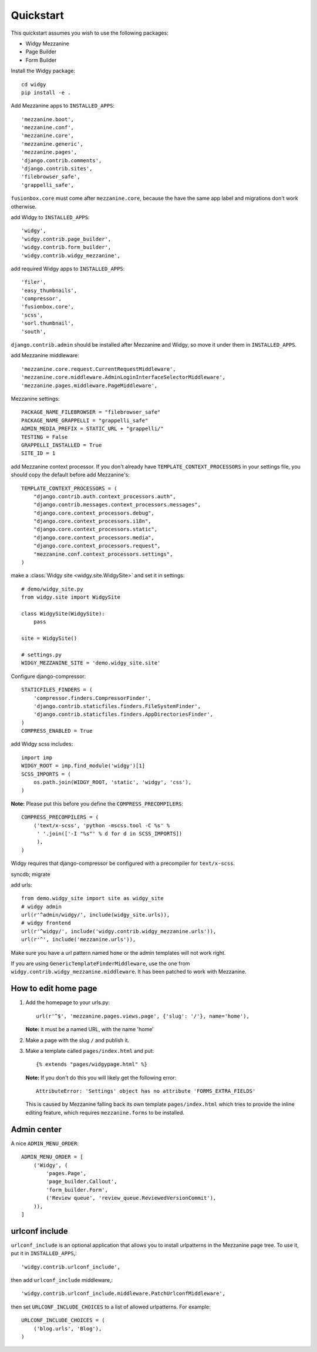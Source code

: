 Quickstart
==========

This quickstart assumes you wish to use the following packages:

-  Widgy Mezzanine
-  Page Builder
-  Form Builder


Install the Widgy package::

    cd widgy
    pip install -e .

Add Mezzanine apps to ``INSTALLED_APPS``::

        'mezzanine.boot',
        'mezzanine.conf',
        'mezzanine.core',
        'mezzanine.generic',
        'mezzanine.pages',
        'django.contrib.comments',
        'django.contrib.sites',
        'filebrowser_safe',
        'grappelli_safe',

``fusionbox.core`` must come after ``mezzanine.core``, because the have
the same app label and migrations don't work otherwise.

add Widgy to ``INSTALLED_APPS``::

        'widgy',
        'widgy.contrib.page_builder',
        'widgy.contrib.form_builder',
        'widgy.contrib.widgy_mezzanine',

add required Widgy apps to ``INSTALLED_APPS``::

        'filer',
        'easy_thumbnails',
        'compressor',
        'fusionbox.core',
        'scss',
        'sorl.thumbnail',
        'south',

``django.contrib.admin`` should be installed after Mezzanine and Widgy,
so move it under them in ``INSTALLED_APPS``.

add Mezzanine middleware::

        'mezzanine.core.request.CurrentRequestMiddleware',
        'mezzanine.core.middleware.AdminLoginInterfaceSelectorMiddleware',
        'mezzanine.pages.middleware.PageMiddleware',

Mezzanine settings::

    PACKAGE_NAME_FILEBROWSER = "filebrowser_safe"
    PACKAGE_NAME_GRAPPELLI = "grappelli_safe"
    ADMIN_MEDIA_PREFIX = STATIC_URL + "grappelli/"
    TESTING = False
    GRAPPELLI_INSTALLED = True
    SITE_ID = 1

add Mezzanine context processor. If you don't already have
``TEMPLATE_CONTEXT_PROCESSORS`` in your settings file, you should copy the
default before add Mezzanine's::

    TEMPLATE_CONTEXT_PROCESSORS = (
        "django.contrib.auth.context_processors.auth",
        "django.contrib.messages.context_processors.messages",
        "django.core.context_processors.debug",
        "django.core.context_processors.i18n",
        "django.core.context_processors.static",
        "django.core.context_processors.media",
        "django.core.context_processors.request",
        "mezzanine.conf.context_processors.settings",
    )

make a :class:`Widgy site <widgy.site.WidgySite>` and set it in settings::

    # demo/widgy_site.py
    from widgy.site import WidgySite

    class WidgySite(WidgySite):
        pass

    site = WidgySite()

    # settings.py
    WIDGY_MEZZANINE_SITE = 'demo.widgy_site.site'

Configure django-compressor::

    STATICFILES_FINDERS = (
        'compressor.finders.CompressorFinder',
        'django.contrib.staticfiles.finders.FileSystemFinder',
        'django.contrib.staticfiles.finders.AppDirectoriesFinder',
    )
    COMPRESS_ENABLED = True

add Widgy scss includes::

    import imp
    WIDGY_ROOT = imp.find_module('widgy')[1]
    SCSS_IMPORTS = (
        os.path.join(WIDGY_ROOT, 'static', 'widgy', 'css'),
    )

**Note:** Please put this before you define the ``COMPRESS_PRECOMPILERS``::

    COMPRESS_PRECOMPILERS = (
        ('text/x-scss', 'python -mscss.tool -C %s' %
         ' '.join(['-I "%s"' % d for d in SCSS_IMPORTS])
         ),
    )

Widgy requires that django-compressor be configured with a precompiler
for ``text/x-scss``.

syncdb; migrate

add urls::

    from demo.widgy_site import site as widgy_site
    # widgy admin
    url(r'^admin/widgy/', include(widgy_site.urls)),
    # widgy frontend
    url(r'^widgy/', include('widgy.contrib.widgy_mezzanine.urls')),
    url(r'^', include('mezzanine.urls')),


Make sure you have a url pattern named ``home`` or the admin templates
will not work right.

If you are using ``GenericTemplateFinderMiddleware``, use the one from
``widgy.contrib.widgy_mezzanine.middleware``. It has been patched to
work with Mezzanine.

How to edit home page
---------------------

1. Add the homepage to your urls.py::

       url(r'^$', 'mezzanine.pages.views.page', {'slug': '/'}, name='home'),

   **Note:** it must be a named URL, with the name 'home'

2. Make a page with the slug ``/`` and publish it.

3. Make a template called ``pages/index.html`` and put::

       {% extends "pages/widgypage.html" %}

   **Note:** If you don't do this you will likely get the following
   error::

       AttributeError: 'Settings' object has no attribute 'FORMS_EXTRA_FIELDS'

   This is caused by Mezzanine falling back its own template
   ``pages/index.html`` which tries to provide the inline editing feature,
   which requires ``mezzanine.forms`` to be installed.

Admin center
------------

A nice ``ADMIN_MENU_ORDER``::

    ADMIN_MENU_ORDER = [
        ('Widgy', (
            'pages.Page',
            'page_builder.Callout',
            'form_builder.Form',
            ('Review queue', 'review_queue.ReviewedVersionCommit'),
        )),
    ]

urlconf include
---------------

``urlconf_include`` is an optional application that allows you to install
urlpatterns in the Mezzanine page tree. To use it, put it in
``INSTALLED_APPS``,::

        'widgy.contrib.urlconf_include',

then add ``urlconf_include`` middleware,::

        'widgy.contrib.urlconf_include.middleware.PatchUrlconfMiddleware',

then set ``URLCONF_INCLUDE_CHOICES`` to a list of allowed urlpatterns. For example::

    URLCONF_INCLUDE_CHOICES = (
        ('blog.urls', 'Blog'),
    )
